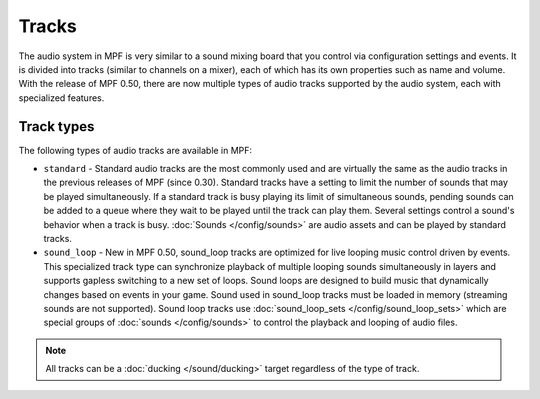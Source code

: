 Tracks
======

The audio system in MPF is very similar to a sound mixing board that you control via configuration
settings and events. It is divided into tracks (similar to channels on a mixer), each of which has
its own properties such as name and volume. With the release of MPF 0.50, there are now multiple
types of audio tracks supported by the audio system, each with specialized features.

Track types
~~~~~~~~~~~

The following types of audio tracks are available in MPF:

+ ``standard`` - Standard audio tracks are the most commonly used and are virtually the same as the
  audio tracks in the previous releases of MPF (since 0.30). Standard tracks have a setting to limit
  the number of sounds that may be played simultaneously. If a standard track is busy playing its
  limit of simultaneous sounds, pending sounds can be added to a queue where they wait to be played
  until the track can play them. Several settings control a sound's behavior when a track is busy.
  :doc:`Sounds </config/sounds>` are audio assets and can be played by standard tracks.

+ ``sound_loop`` - New in MPF 0.50, sound_loop tracks are optimized for live looping music control
  driven by events.  This specialized track type can synchronize playback of multiple looping sounds
  simultaneously in layers and supports gapless switching to a new set of loops. Sound loops are
  designed to build music that dynamically changes based on events in your game.  Sound used in
  sound_loop tracks must be loaded in memory (streaming sounds are not supported). Sound loop tracks
  use :doc:`sound_loop_sets </config/sound_loop_sets>` which are special groups of
  :doc:`sounds </config/sounds>` to control the playback and looping of audio files.

.. note::

   All tracks can be a :doc:`ducking </sound/ducking>` target regardless of the type of track.

